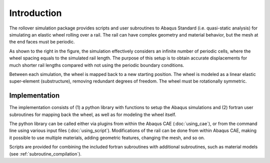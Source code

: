 Introduction
************

The rollover simulation package provides scripts and user subroutines
to Abaqus Standard (i.e. quasi-static analysis) for simulating an 
elastic wheel rolling over a rail. The rail can have complex 
geometry and material behavior, but the mesh at the end faces must be
periodic. 

|graphical_abstract_svg|

As shown to the right in the figure, the simulation effectively 
considers an infinite number of periodic cells, where the wheel spacing
equals to the simulated rail length. The purpose of this setup is to
obtain accurate displacements for much shorter rail lengths compared 
with not using the periodic boundary conditions. 

Between each simulation, the wheel is mapped back to a new starting 
position. The wheel is modeled as a linear elastic super-element 
(substructure), removing redundant degrees of freedom. The wheel must
be rotationally symmetric.

Implementation
==============
The implementation consists of (1) a python library with functions to 
setup the Abaqus simulations and (2) fortran user subroutines for 
mapping back the wheel, as well as for modeling the wheel itself.

The python library can be called either via plugins from within the 
Abaqus CAE (:doc:`using_cae`), or from the command line using various 
input files (:doc:`using_script`). Modifications of the rail can be 
done from within Abaqus CAE, making it possible to use multiple 
materials, adding geometric features, changing the mesh, and so on.

Scripts are provided for combining the included fortran subroutines 
with additional subroutines, such as material models 
(see :ref:`subroutine_compilation`).



.. |graphical_abstract_svg| image:: /img/graphical_abstract_svg.svg
          :align: middle
          :alt: more info
